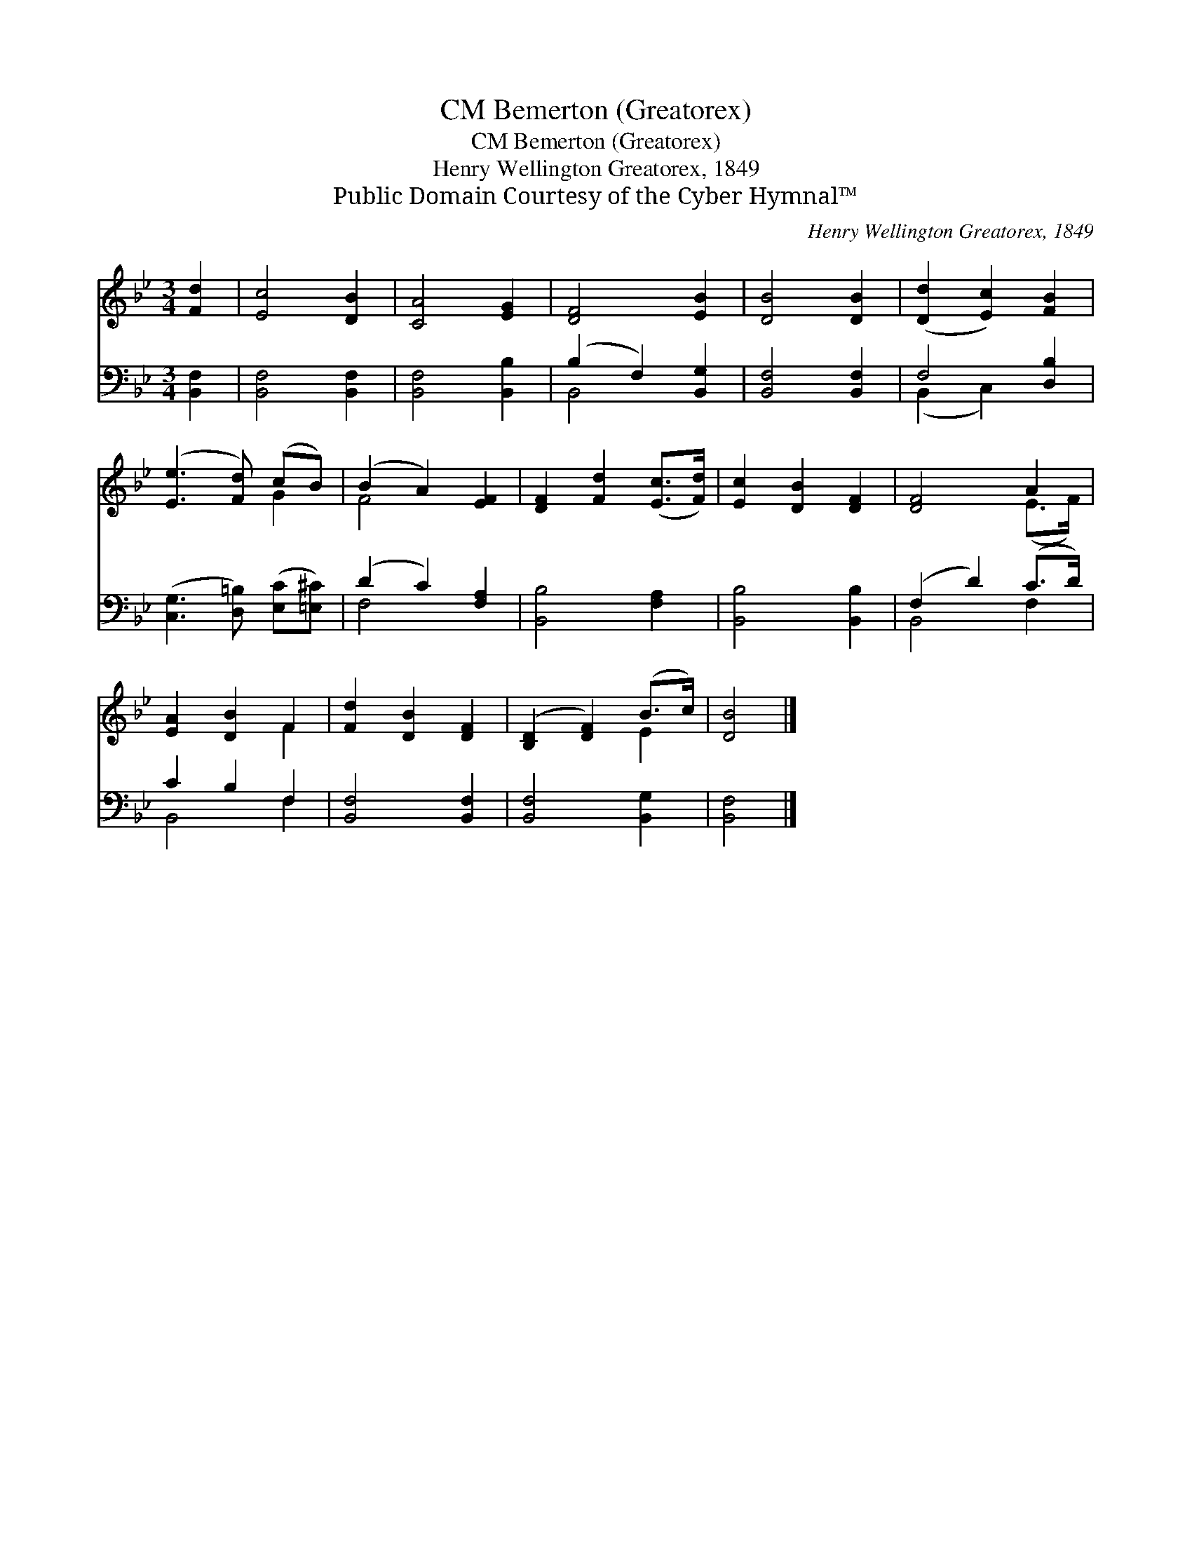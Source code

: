 X:1
T:Bemerton (Greatorex), CM
T:Bemerton (Greatorex), CM
T:Henry Wellington Greatorex, 1849
T:Public Domain Courtesy of the Cyber Hymnal™
C:Henry Wellington Greatorex, 1849
Z:Public Domain
Z:Courtesy of the Cyber Hymnal™
%%score ( 1 2 ) ( 3 4 )
L:1/8
M:3/4
K:Bb
V:1 treble 
V:2 treble 
V:3 bass 
V:4 bass 
V:1
 [Fd]2 | [Ec]4 [DB]2 | [CA]4 [EG]2 | [DF]4 [EB]2 | [DB]4 [DB]2 | ([Dd]2 [Ec]2) [FB]2 | %6
 ([Ee]3 [Fd]) (cB) | (B2 A2) [EF]2 | [DF]2 [Fd]2 ([Ec]>[Fd]) | [Ec]2 [DB]2 [DF]2 | [DF]4 A2 | %11
 [EA]2 [DB]2 F2 | [Fd]2 [DB]2 [DF]2 | ([B,D]2 [DF]2) (B>c) | [DB]4 |] %15
V:2
 x2 | x6 | x6 | x6 | x6 | x6 | x4 G2 | F4 x2 | x6 | x6 | x4 (E>F) | x4 F2 | x6 | x4 E2 | x4 |] %15
V:3
 [B,,F,]2 | [B,,F,]4 [B,,F,]2 | [B,,F,]4 [B,,B,]2 | (B,2 F,2) [B,,G,]2 | [B,,F,]4 [B,,F,]2 | %5
 F,4 [D,B,]2 | ([C,G,]3 [D,=B,]) ([E,C][=E,^C]) | (D2 C2) [F,A,]2 | [B,,B,]4 [F,A,]2 | %9
 [B,,B,]4 [B,,B,]2 | (F,2 D2) (C>D) | C2 B,2 F,2 | [B,,F,]4 [B,,F,]2 | [B,,F,]4 [B,,G,]2 | %14
 [B,,F,]4 |] %15
V:4
 x2 | x6 | x6 | B,,4 x2 | x6 | (B,,2 C,2) x2 | x6 | F,4 x2 | x6 | x6 | B,,4 F,2 | B,,4 F,2 | x6 | %13
 x6 | x4 |] %15

